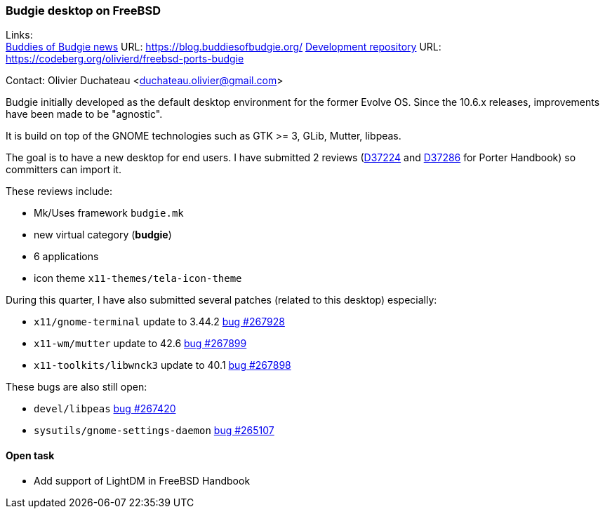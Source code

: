 === Budgie desktop on FreeBSD

Links: +
link:https://blog.buddiesofbudgie.org/[Buddies of Budgie news] URL: link:https://blog.buddiesofbudgie.org/[https://blog.buddiesofbudgie.org/]
link:https://codeberg.org/olivierd/freebsd-ports-budgie[Development repository] URL: link:https://codeberg.org/olivierd/freebsd-ports-budgie[https://codeberg.org/olivierd/freebsd-ports-budgie] +

Contact: Olivier Duchateau <duchateau.olivier@gmail.com>

Budgie initially developed as the default desktop environment for the former Evolve OS. Since the 10.6.x releases, improvements have been made to be "agnostic".

It is build on top of the GNOME technologies such as GTK >= 3, GLib, Mutter, libpeas.

The goal is to have a new desktop for end users. I have submitted 2 reviews (link:https://reviews.freebsd.org/D37224[D37224] and link:https://reviews.freebsd.org/D37286[D37286] for Porter Handbook) so committers can import it.

These reviews include:

* Mk/Uses framework `budgie.mk`
* new virtual category (*budgie*)
* 6 applications
* icon theme `x11-themes/tela-icon-theme`

During this quarter, I have also submitted several patches (related to this desktop) especially:

* `x11/gnome-terminal` update to 3.44.2 link:https://bugs.freebsd.org/bugzilla/show_bug.cgi?id=267928[bug #267928]
* `x11-wm/mutter` update to 42.6 link:https://bugs.freebsd.org/bugzilla/show_bug.cgi?id=267899[bug #267899]
* `x11-toolkits/libwnck3` update to 40.1 link:https://bugs.freebsd.org/bugzilla/show_bug.cgi?id=267898[bug #267898]

These bugs are also still open:

* `devel/libpeas` link:https://bugs.freebsd.org/bugzilla/show_bug.cgi?id=267420[bug #267420]
* `sysutils/gnome-settings-daemon` link:https://bugs.freebsd.org/bugzilla/show_bug.cgi?id=265107[bug #265107]

==== Open task

* Add support of LightDM in FreeBSD Handbook
